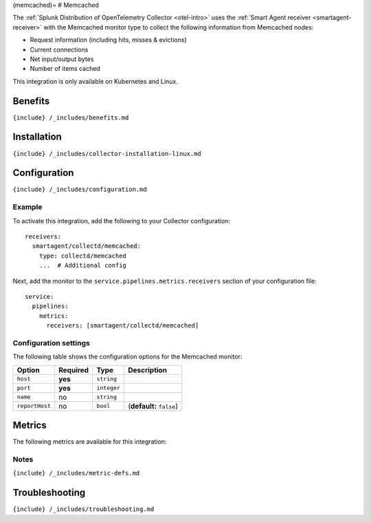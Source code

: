 (memcached)= # Memcached

.. raw:: html

   <meta name="description" content="Use this Splunk Observability Cloud integration for the Memcached monitor. See benefits, install, configuration, and metrics">

The
:ref:`Splunk Distribution of OpenTelemetry Collector <otel-intro>`
uses the :ref:`Smart Agent receiver <smartagent-receiver>` with the
Memcached monitor type to collect the following information from
Memcached nodes:

-  Request information (including hits, misses & evictions)
-  Current connections
-  Net input/output bytes
-  Number of items cached

This integration is only available on Kubernetes and Linux.

Benefits
--------

``{include} /_includes/benefits.md``

Installation
------------

``{include} /_includes/collector-installation-linux.md``

Configuration
-------------

``{include} /_includes/configuration.md``

Example
~~~~~~~

To activate this integration, add the following to your Collector
configuration:

::

   receivers:
     smartagent/collectd/memcached:
       type: collectd/memcached
       ...  # Additional config

Next, add the monitor to the ``service.pipelines.metrics.receivers``
section of your configuration file:

::

   service:
     pipelines:
       metrics:
         receivers: [smartagent/collectd/memcached]

Configuration settings
~~~~~~~~~~~~~~~~~~~~~~

The following table shows the configuration options for the Memcached
monitor:

.. list-table::
   :header-rows: 1

   - 

      - Option
      - Required
      - Type
      - Description
   - 

      - ``host``
      - **yes**
      - ``string``
      - 
   - 

      - ``port``
      - **yes**
      - ``integer``
      - 
   - 

      - ``name``
      - no
      - ``string``
      - 
   - 

      - ``reportHost``
      - no
      - ``bool``
      - (**default:** ``false``)

Metrics
-------

The following metrics are available for this integration:

.. container:: metrics-yaml

Notes
~~~~~

``{include} /_includes/metric-defs.md``

Troubleshooting
---------------

``{include} /_includes/troubleshooting.md``
